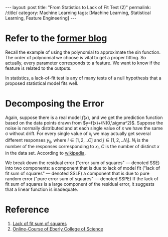 

#+BEGIN_HTML
---
layout: post
title: "From Statistics to Lack of Fit Test (2)"
permalink: /:title/
category: Machine Learning
tags: [Machine Learning, Statistical Learning, Feature Engineering]
---
<script type="text/x-mathjax-config">
 MathJax.Hub.Config({
     extensions: ["tex2jax.js"],
     jax: ["input/TeX", "output/HTML-CSS"],
     tex2jax: {
	 inlineMath: [ ['$','$'], ["\\(","\\)"] ],
	 displayMath: [ ['$$','$$'], ["\\[","\\]"] ],
	 processEscapes: true
     },
     "HTML-CSS": { fonts: ["TeX"] }
 });
</script>
<script type="text/javascript"  src="https://cdnjs.cloudflare.com/ajax/libs/mathjax/2.7.5/MathJax.js">
</script>
<head>
   <meta http-equiv="Content-Type" content="text/html;charset=utf-8">
</head>
#+END_HTML

* Refer to the [[../_posts/2018-12-12-From-Statistics-To-Lack-of-fit-test.html][former blog]]


Recall the example of using the polynomial to approximate the sin function. The order of polynomial we choose is vital to get a proper fitting. So actually, every parameter corresponds to a feature. We want to know if the feature is related to the outputs.

In statistics, a lack-of-fit test is any of many tests of a null hypothesis that a proposed statistical model fits well.

* Decomposing the Error

Again, suppose there is a real model $f(x)$, and we get the prediction function based on the data points drawn from $y=f(x)+\N(0,\sigma^2)$. Suppose the noise is normally distributed and at each single value of $x$ we have the same \sigma without drift. For every single value of $x_i$ we may actually get several different responses $y_{ij}$, where $i \in [1,2,..C]$ and $j \in [1,2,..N_i]$. $N_i$ is the number of the responses corresponding to $x_i$, $C$ is the number of distinct $x$ in the data set.
According to [[https://en.wikipedia.org/wiki/Lack-of-fit_sum_of_squares][wikipedia]].

We break down the residual error ("error sum of squares" — denoted SSE) into two components:
        a component that is due to lack of model fit ("lack of fit sum of squares" — denoted SSLF)
        a component that is due to pure random error ("pure error sum of squares" — denoted SSPE)
    If the lack of fit sum of squares is a large component of the residual error, it suggests that a linear function is inadequate.


* Reference
1. [[https://en.wikipedia.org/wiki/Lack-of-fit_sum_of_squares][Lack of fit sum of squares]]
2. [[https://onlinecourses.science.psu.edu/stat501/node/2/][Online-Course of Eberly College of Science]]
